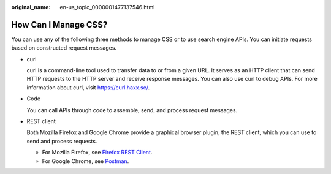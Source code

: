 :original_name: en-us_topic_0000001477137546.html

.. _en-us_topic_0000001477137546:

How Can I Manage CSS?
=====================

You can use any of the following three methods to manage CSS or to use search engine APIs. You can initiate requests based on constructed request messages.

-  curl

   curl is a command-line tool used to transfer data to or from a given URL. It serves as an HTTP client that can send HTTP requests to the HTTP server and receive response messages. You can also use curl to debug APIs. For more information about curl, visit https://curl.haxx.se/.

-  Code

   You can call APIs through code to assemble, send, and process request messages.

-  REST client

   Both Mozilla Firefox and Google Chrome provide a graphical browser plugin, the REST client, which you can use to send and process requests.

   - For Mozilla Firefox, see `Firefox REST Client <https://addons.mozilla.org/en-US/firefox/addon/restclient/>`__.

   - For Google Chrome, see `Postman <https://www.getpostman.com/>`__.
